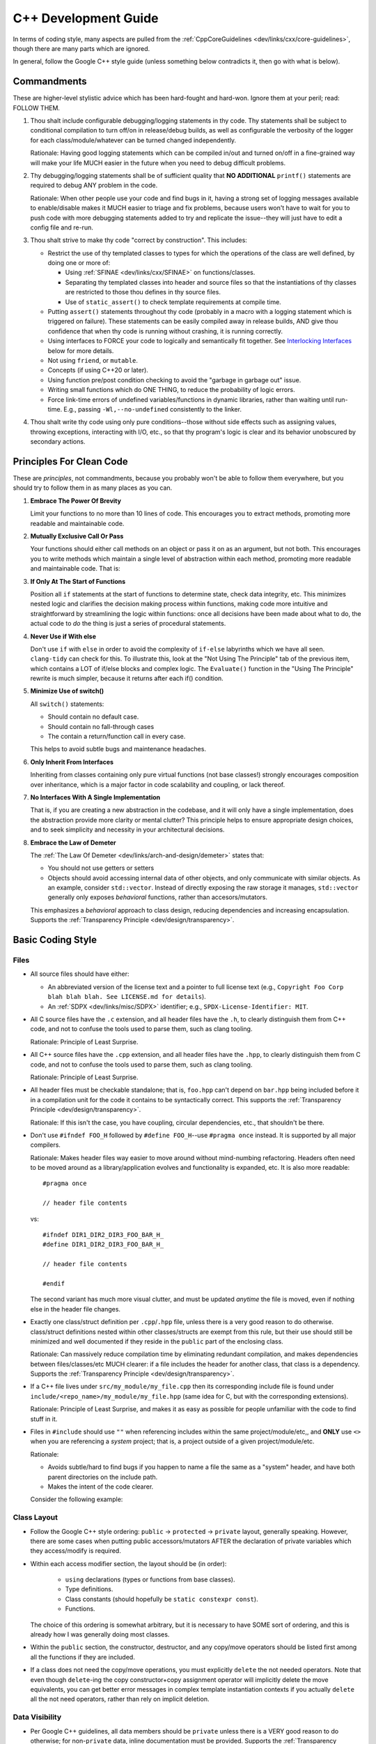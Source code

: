 .. SPDX-License-Identifier:  MIT

.. _dev/cxx-guide:

=====================
C++ Development Guide
=====================

In terms of coding style, many aspects are pulled from the
:ref:`CppCoreGuidelines <dev/links/cxx/core-guidelines>`, though there are many
parts which are ignored.

In general, follow the Google C++ style guide (unless something below
contradicts it, then go with what is below).


Commandments
============

These are higher-level stylistic advice which has been hard-fought and
hard-won. Ignore them at your peril; read: FOLLOW THEM.

#. Thou shalt include configurable debugging/logging statements in thy
   code. Thy statements shall be subject to conditional compilation to turn
   off/on in release/debug builds, as well as configurable the verbosity of the
   logger for each class/module/whatever can be turned changed independently.

   Rationale: Having good logging statements which can be compiled in/out and
   turned on/off in a fine-grained way will make your life MUCH easier in the
   future when you need to debug difficult problems.

#. Thy debugging/logging statements shall be of sufficient quality that **NO
   ADDITIONAL** ``printf()`` statements are required to debug ANY problem in the
   code.

   Rationale: When other people use your code and find bugs in it, having a
   strong set of logging messages available to enable/disable makes it MUCH
   easier to triage and fix problems, because users won't have to wait for you
   to push code with more debugging statements added to try and replicate the
   issue--they will just have to edit a config file and re-run.


#. Thou shalt strive to make thy code "correct by construction". This includes:

   - Restrict the use of thy templated classes to types for which the operations
     of the class are well defined, by doing one or more of:

     - Using :ref:`SFINAE <dev/links/cxx/SFINAE>` on functions/classes.

     - Separating thy templated classes into header and source files so that the
       instantiations of thy classes are restricted to those thou defines in thy
       source files.

     - Use of ``static_assert()`` to check template requirements at compile
       time.

   - Putting ``assert()`` statements throughout thy code (probably in a macro
     with a logging statement which is triggered on failure). These statements
     can be easily compiled away in release builds, AND give thou confidence
     that when thy code is running without crashing, it is running correctly.

   - Using interfaces to FORCE your code to logically and semantically fit
     together. See `Interlocking Interfaces`_ below for more details.

   - Not using ``friend``, or ``mutable``.

   - Concepts (if using C++20 or later).

   - Using function pre/post condition checking to avoid the "garbage in garbage
     out" issue.

   - Writing small functions which do ONE THING, to reduce the probability of
     logic errors.

   - Force link-time errors of undefined variables/functions in dynamic
     libraries, rather than waiting until run-time. E.g., passing
     ``-Wl,--no-undefined`` consistently to the linker.

#. Thou shalt write thy code using only pure conditions--those without side
   effects such as assigning values, throwing exceptions, interacting with I/O,
   etc., so that thy program's logic is clear and its behavior unobscured by
   secondary actions.

Principles For Clean Code
=========================

These are *principles*, not commandments, because you probably won't be able to
follow them everywhere, but you should try to follow them in as many places as
you can.

#. **Embrace The Power Of Brevity**

   Limit your functions to no more than 10 lines of code. This encourages you to
   extract methods, promoting more readable and maintainable code.

#. **Mutually Exclusive Call Or Pass**

   Your functions should either call methods on an object or pass it on as an
   argument, but not both. This encourages you to write methods which maintain a
   single level of abstraction within each method, promoting more readable and
   maintainable code. That is:

   .. tabs::

      .. tab:: Not Using The Principle

         ::

            bool check_for_bar(MyObject& obj1) {
               if (obj1.bar()) {
                obj1.reset();
                return true;
                }
               return false;
              }

            void bad_func1(MyObject& obj1) {
              obj1.foo();
              if (check_for_bar(obj1) ) {
                return;
              }

              for (auto& s: obj1.subobjects()) {
                if (s.fizz()) {
                  obj1.remove(s);
                }
              }
            }

         Notice:

            - Visually there are two functions to parse, and you have look at
              multiple abstraction contexts to figure out the execution flow.

            - This example relies on member functions with side effects which
              are hidden at the level of ``bad_func1()``. You could argue that
              that could be fixed with a better name for ``check_for_bar()``
              such as ``reset_on_bar()``, and that helps, but the side-effect
              problem is still present. Generally speaking, the more "pure"
              functions you write, the better off you are.

      .. tab:: Using The Principle

         ::

            void good_func(MyObject& obj1) {
              obj1.foo();
              if (obj1.bar()) {
                obj1.reset();
                return;
              }

              for (auto& s: obj1.subobjects()) {
                if (s.fizz()) {
                  obj1.remove(s);
                }
              }
            }

         Notice:

         - There is only a single function to parse.

         - There are no functions with side effects (well, assuming none of the
           member functions have side effects).

         - The single function is more complex than the two simpler functions,
           BUT is easier to grasp at a glance. This is a great example for why
           breaking everything out into lots of little functions can be
           counterproductive, unless the functions at all scales adhere to this
           principle.


#. **If Only At The Start of Functions**

   Position all ``if`` statements at the start of functions to determine state,
   check data integrity, etc. This minimizes nested logic and clarifies the
   decision making process within functions, making code more intuitive and
   straightforward by streamlining the logic within functions: once all
   decisions have been made about what to do, the actual code to *do* the thing
   is just a series of procedural statements.

#. **Never Use if With else**

   Don't use ``if`` with ``else`` in order to avoid the complexity of
   ``if-else`` labyrinths which we have all seen. ``clang-tidy`` can check for
   this. To illustrate this, look at the "Not Using The Principle" tab of the
   previous item, which contains a LOT of if/else blocks and complex logic. The
   ``Evaluate()`` function in the "Using The Principle" rewrite is much simpler,
   because it returns after each if() condition.

#. **Minimize Use of switch()**

   All ``switch()`` statements:

   - Should contain no default case.

   - Should contain no fall-through cases

   - The contain a return/function call in every case.

   This helps to avoid subtle bugs and maintenance headaches.

#. **Only Inherit From Interfaces**

   Inheriting from classes containing only pure virtual functions (not base
   classes!) strongly encourages composition over inheritance, which is a major
   factor in code scalability and coupling, or lack thereof.

#. **No Interfaces With A Single Implementation**

   That is, if you are creating a new abstraction in the codebase, and it will
   only have a single implementation, does the abstraction provide more clarity
   or mental clutter?  This principle helps to ensure appropriate design
   choices, and to seek simplicity and necessity in your architectural
   decisions.

#. **Embrace the Law of Demeter**

   The :ref:`The Law Of Demeter <dev/links/arch-and-design/demeter>` states
   that:

   - You should not use getters or setters

   - Objects should avoid accessing internal data of other objects, and only
     communicate with similar objects. As an example, consider
     ``std::vector``. Instead of directly exposing the raw storage it manages,
     ``std::vector`` generally only exposes *behavioral* functions, rather than
     accesors/mutators.

   This emphasizes a *behavioral* approach to class design, reducing
   dependencies and increasing encapsulation. Supports the :ref:`Transparency
   Principle <dev/design/transparency>`.


Basic Coding Style
==================

Files
-----

- All source files should have either:

  - An abbreviated version of the license text and a pointer to full license
    text (e.g., ``Copyright Foo Corp blah blah blah. See LICENSE.md for
    details``).

  - An :ref:`SDPX <dev/links/misc/SDPX>` identifier; e.g.,
    ``SPDX-License-Identifier: MIT``.

- All C source files have the ``.c`` extension, and all header files have the
  ``.h``, to clearly distinguish them from C++ code, and not to confuse the
  tools used to parse them, such as clang tooling.

  Rationale: Principle of Least Surprise.

- All C++ source files have the ``.cpp`` extension, and all header files have
  the ``.hpp``, to clearly distinguish them from C code, and not to confuse the
  tools used to parse them, such as clang tooling.

  Rationale: Principle of Least Surprise.

- All header files must be checkable standalone; that is, ``foo.hpp`` can't
  depend on ``bar.hpp`` being included before it in a compilation unit for the
  code it contains to be syntactically correct. This supports the
  :ref:`Transparency Principle <dev/design/transparency>`.

  Rationale: If this isn't the case, you have coupling, circular dependencies,
  etc., that shouldn't be there.

- Don't use ``#ifndef FOO_H`` followed by ``#define FOO_H``\--use ``#pragma
  once`` instead. It is supported by all major compilers.

  Rationale: Makes header files way easier to move around without mind-numbing
  refactoring.  Headers often need to be moved around as a library/application
  evolves and functionality is expanded, etc. It is also more readable::

    #pragma once

    // header file contents

  vs::

    #ifndef DIR1_DIR2_DIR3_FOO_BAR_H_
    #define DIR1_DIR2_DIR3_FOO_BAR_H_

    // header file contents

    #endif

  The second variant has much more visual clutter, and must be updated *anytime*
  the file is moved, even if nothing else in the header file changes.

- Exactly one class/struct definition per ``.cpp``\/``.hpp`` file, unless there
  is a very good reason to do otherwise. class/struct definitions nested within
  other classes/structs are exempt from this rule, but their use should still be
  minimized and well documented if they reside in the ``public`` part of the
  enclosing class.

  Rationale: Can massively reduce compilation time by eliminating redundant
  compilation, and makes dependencies between files/classes/etc MUCH clearer: if
  a file includes the header for another class, that class is a
  dependency. Supports the :ref:`Transparency Principle
  <dev/design/transparency>`.

- If a C++ file lives under ``src/my_module/my_file.cpp`` then its corresponding
  include file is found under ``include/<repo_name>/my_module/my_file.hpp``
  (same idea for C, but with the corresponding extensions).

  Rationale: Principle of Least Surprise, and makes it as easy as possible for
  people unfamiliar with the code to find stuff in it.

- Files in ``#include`` should use ``""`` when referencing includes within the
  same project/module/etc,, and **ONLY** use ``<>`` when you are referencing a
  *system* project; that is, a project outside of a given
  project/module/etc.

  Rationale:

  - Avoids subtle/hard to find bugs if you happen to name a file the same as a
    "system" header, and have both parent directories on the include path.

  - Makes the intent of the code clearer.

  Consider the following example:

  .. tabs::

     .. tab:: Ignoring This Rule

        ::

           #include <module_config.hpp>

           #include <common/include/lockless_ring.hpp>
           #include <common/include/observer.hpp>
           #include <common/include/pnt_burst_data.hpp>
           #include <common/include/first_class.hpp>
           #include <common/include/tlv_shared.hpp>

           #include <hal/include/tlv_hal.hpp>

           #include <pal/include/os/abstract/log.hpp>

           #include <spri/include/spri_observer.hpp>
           #include <hal/include/pnt_window_data.hpp>
           #include <spri/include/burst_detection_fifo.hpp>
           #include <spri/include/tlv_spri.hpp>

           #include <sdpm3/include/api/common/sdpm.hpp>


        Without any additional context (e.g., the moment you first open a header
        file), you have no idea what is local to the module the file you are
        looking at belongs to, and what is "external".

     .. tab:: Following This Rule

        ::

           #include <module_config.hpp>

           #include <common/include/lockless_ring.hpp>
           #include <common/include/observer.hpp>
           #include <common/include/pnt_burst_data.hpp>
           #include <common/include/first_class.hpp>
           #include <common/include/tlv_shared.hpp>

           #include <hal/include/tlv_hal.hpp>

           #include <pal/include/os/abstract/log.hpp>
           #include <hal/include/pnt_window_data.hpp>

           #include <sdpm3/include/api/common/sdpm.hpp>

           #include "spri/include/spri_observer.hpp"
           #include "spri/include/burst_detection_fifo.hpp"
           #include "spri/include/tlv_spri.hpp"

        Here, it is clear--*without any additional context*--that the code
        snippet you are looking at is part of the SPRI module.



Class Layout
------------

- Follow the Google C++ style ordering: ``public`` -> ``protected`` ->
  ``private`` layout, generally speaking. However, there are some cases when
  putting public accessors/mutators AFTER the declaration of private variables
  which they access/modify is required.

- Within each access modifier section, the layout should be (in order):

    - ``using`` declarations (types or functions from base classes).

    - Type definitions.

    - Class constants (should hopefully be ``static constexpr const``).

    - Functions.

  The choice of this ordering is somewhat arbitrary, but it is necessary to have
  SOME sort of ordering, and this is already how I was generally doing most
  classes.

- Within the ``public`` section, the constructor, destructor, and any copy/move
  operators should be listed first among all the functions if they are
  included.

- If a class does not need the copy/move operations, you must explicitly
  ``delete`` the not needed operators. Note that even though ``delete``-ing the
  copy constructor+copy assignment operator will implicitly delete the move
  equivalents, you can get better error messages in complex template
  instantiation contexts if you actually ``delete`` all the not need operators,
  rather than rely on implicit deletion.

Data Visibility
---------------

- Per Google C++ guidelines, all data members should be ``private`` unless there
  is a VERY good reason to do otherwise; for non-``private`` data, inline
  documentation must be provided. Supports the :ref:`Transparency Principle
  <dev/design/transparency>`.

- Don't use ``this->`` to access members of the current object within its own
  class functions, except in ``operatorXX()``.

  Rationale: Per the convention above, seeing ``m_mymember`` in a function
  should always refer to a member variable in the current class, not one in a
  parent class. So ``this->`` only adds to the cognitive load for readers,
  without providing any readability benefit. In operators, because there is
  *another* object/RHS present in the scope of the function, doing e.g.::

    this->m_mymember = rhs->m_mymember;

  makes the programmer's intent explicit, and forces you to chain
  ``operatorXX()`` calls through parent classes if for some reason you have a
  non-``private`` member in a parent class which you want to use in an operator
  function.


Functions
---------

- Functions should be short, ideally no more than 50 lines; the maximum
  allowable length is inversely proportional to its complexity. E.g., a function
  which contains a long 500 line ``switch()`` statement is fine, while one which
  contains 500 lines of general logic is not.

- If a function overrides a function in a parent class via polymorphism, mark it
  as such using ``override``. Don't use ``virtual``, even though the compiler
  will accept it. If a function is intended to be the final override, use
  ``override final`` even though it is a little redundant.

  Rationale: Using ``override`` vs. ``virtual`` as part of the function
  signature makes it clear that you are overriding a virtual function in a
  parent class, instead of declaring a new virtual function with a default
  implementation.

Function Parameters
-------------------

Most of these are from Herb Sutter's excellent C++ guidelines on smart pointers
:ref:`here <dev/links/cxx/smart-pointers>`.

- If a constructor has more than 3-5 parameters, *especially* if many/all of the
  parameters are primitive types the compiler will silently convert (e.g.,
  ``double`` is passed where an ``int`` is expected), then the constructor
  should be made to take a pointer/lvalue reference/rvalue reference to a
  parameter struct containing the primitive members, in order to reduce the
  chance of subtle bugs due to silent primitive conversions if the order of two
  of the parameters is swapped at the call site. Supports the :ref:`Transparency
  Principle <dev/design/transparency>`.

- Function inputs should use ``const`` to indicate that the parameter is
  input-only (``&`` or ``*``), and cannot be modified in the function body.

- Function inputs should use ``&&`` to indicate the parameter will be consumed
  by the function and further use after the function is called is invalid.

- Function inputs should pass by reference (not by constant reference), to
  indicate that the parameter is an input-output parameter. The number of
  parameters of this type should be minimized.

- Only primitive types should be passed by value; all other more complex types
  should be passed by reference, constant reference, or by pointer. If for some
  reason you *DO* pass a non-primitive type by value, the doxygen function
  header should clearly explain why.

- ``std::shared_ptr`` should be passed by VALUE to a function when the function
  is going to take a copy and share ownership, and ONLY then.

- Pass ``std::shared_ptr`` by ``&`` if the function is itself not going to take
  ownership, but a function/object that it calls will. This will avoid the copy
  on calls that don't need it.

- ``const std::shared_ptr<T>&`` should be not be used--use ``const T*`` to indicate
  non-owning access to the managed object.

- ``std::unique_ptr`` should be passed by VALUE to a "consuming" function
  (i.e. whatever function is ultimately going to claim ownership of the object).

- ``std::unique_ptr`` should NOT be passed by reference, unless the function
  needs to replace/update/etc the object contained in the unique_ptr. It should
  never be passed by constant reference.

- Raw pointers should be used to express the idea that the pointed to object is
  going to outlive the function call and the function is just going to
  observe/modify it (i.e. non-owning access). Note that (possibly const)
  non-owning access can also be expressed via a reference; however, this can
  lead to null pointer dereferences in the conversion to reference. It is better
  if something is a pointer in parent function that non-owning access is
  conveyed to the child function also with a pointer. The "is this null or not"
  check needs to be done regardless.

- ``const`` parameters should be declared before non-``const`` parameters when
  possible, unless doing so would make the semantics of the function not make
  sense.

Namespaces
----------

- Aliases and ``using``: using namespace aliases can make references to stuff
  in a nested namespace from *another* nested namespace much easier to write
  and clearer to grok. However, the following restrictions apply:

  - Do not use ``using namespace foo`` in a header file.

    Rationale: You are polluting the global namespace with whatever is in
    namespace ``foo``, which can lead to headaches for you and other developers
    in the future.

  - Do not use ``using namespace std`` ever.

    Rationale: Requiring ``std::`` for all things referenced in a given file
    makes it clear when you see a symbol without a preceding ``::`` that said
    symbol is visible in the current namespace/scope, rather than being
    something from the standard library.

- All classes/definitions/whatever which are *internal* to a module should go in
  a ``detail`` namespace.

  Rationale:

  - Makes the intent of the code clearer to readers and future developers
    touching a module by indicating "anything under here shouldn't be needed
    outside the module--if you use it you are asking for trouble".

  - This is the convention used by many open-source libraries: clang, boost,
    etc.

Miscellaneous
-------------

- Prefer ``alignas`` over ``__attribute__((aligned(...)))`` when using C++11 or
  later in nearly all cases.

  Rationale: One is a compiler extension (granted, one supported by most major
  compilers), and one is standard. There are some subtle differences between
  them, and cases where you can use one and not the other, but they are
  rare.

- ``#define`` for literal constants should be avoided. ``constexpr`` values in
  an appropriate namespace should be used instead.

  Rationale: Pollutes the global namespace.

- Prefer forward declarations to ``#include`` class definitions in ``.hpp``
  files.

  Rationale: Improves compilation times, sometimes by a LOT.

  Important caveats:

  - Never forward declare symbols from ``std::``--it is undefined.

  - Never forward declare symbols in a source file--just ``#include`` the needed
    header.

- Use spaces NOT tabs.

- Always use strongly typed enums (class enums) whenever possible; sometimes
  this is not possible without extensive code contortions.

  Rationale:

  - Helps to avoid name collisions.

  - Helps to avoid accidentally passing e.g., an ``int`` where a ``float`` is
    expected.

- When testing ``==/!=`` with a CONSTANT, the constant goes on the LHS.

  Rationale: If you mistype and only put a single ``=`` you'll get a compiler
  error rather than it (maybe) silently compiling into a bug. Most compilers
  will warn about this, but what if you have that warning disabled, or are using
  an older compiler which doesn't emit it?

- Non-const static variables should be avoided.

  Rationale: These are global variables with file scope, and global variables
  generally=bad. They increase binary size, and lead libraries/applications to
  hold state in surprising ways. Better not to, unless it can't be avoided
  (e.g., to provide a UART driver in a bare-metal application).

- Class nesting should be avoided, unless it is an internal convenience
  ``struct`` to hold related data.

- Don't use ``//`` style comments--use ``/* */`` style comments.

  Rationale:

  - Forces you NOT to put stuff at the end of a line where it is more likely to
    hamper readability/be missed by the reader.

  - Improves readability because they are symmetric.

- When a ``/* */`` style comment is over one line, format it symmetrically, like
  so::

    /* A one-line comment */
    int a = 4;

    /*
     * A much longer comment that is easier to read because it is symmetrically
     * written.
     */
    int b = 7;

  Rationale: Improves readability.

Identifier Naming
=================

General Guidance
----------------

- **Never** include the datatype or units in the name of *anything*.

  Rationale:

  - Linus was right--it *is* brain damaged.

  - It makes refactoring more work.

  - You don't actually prevent yourself from passing e.g., a ``float``
    containing a value in cm to a function which contains a value in
    meters--just make it less likely. If you find yourself wanting to use
    Hungarian-esque notation use `Strongly Named Types`_ instead--the compiler
    will enforce type/unit correctness for you.


- The namespace name for a class is the same as where it can be found in the
  directory hierarchy under ``include/`` or ``src/``. For example, if ``class
  foobar{}`` is in ``ns1::ns2``, then ``foobar.hpp`` will be in
  ``include/<project_name>/ns1/ns2`` and ``foobar.cpp`` will be in
  ``src/ns1/ns2``.

  Rationale: Makes it MUCH easier for people to find where stuff is in the code.

  The one exception to this rule is if something is in ``include/x/y/common/z``
  or ``src/x/y/common/z``; ``common`` may be omitted from the namespace. This is
  a necessary concession to make building mutually exclusive components in a
  library which share some common code easier.

- Namespace names should NEVER contain multiple concepts; therefore, namespace
  names should never contain underscores, under the naming convention below.

- Don't use smurf naming: When almost every class has the same prefix. i.e.,
  when a user clicks on the button, a ``SmurfAccountView`` passes a
  ``SmurfAccountDTO`` to the ``SmurfAccountController``. The ``SmurfID`` is used
  to fetch a ``SmurfOrderHistory`` which is passed to the ``SmurfHistoryMatch``
  before forwarding to either ``SmurfHistoryReviewView`` or
  ``SmurfHistoryReportingView``. If a ``SmurfErrorEvent`` occurs it is logged by
  ``SmurfErrorLogger to`` ``${app}/smurf/log/smurf/smurflog.log``. From
  :ref:`here <dev/links/cxx/smurf-naming>`. Note that this does `not` apply to
  classes with common postfixes; e.g., ``battery_sensor``, ``light_sensor``,
  etc.

  Rationale: Hampers visibility.

Coding Construct Naming
-----------------------

A simple taxonomy for naming conventions applied to code in any language has two
axes: categorical and functional.

A *categorical* naming convention is intended to help code readers disambiguate
between the various coding constructs present in a language; in C++, that is
between things like classes, local variables, namespaces, etc.

A *functional* naming convention is intended to help readers disambiguate
between different aspects of code from a functional point of view, independent
of what coding construct is used. For example, one grouping in a functional
naming convention might be mathematical constants; in C++, a functionally
targeted naming convention would use the same naming scheme for macros, class
constants, etc. which all represent numbers.

In this style guide, we use a blend of these two axes/paradigms, and choose
whichever improves readability the most, tending towards functional.

Categorically Differentiated Coding Constructs
^^^^^^^^^^^^^^^^^^^^^^^^^^^^^^^^^^^^^^^^^^^^^^

Classes
"""""""

.. tabs::

   .. group-tab:: Key Points

      Classes are arguably the most important coding construct in C++, so we
      define their naming scheme *first*, and use a categorical naming scheme.

   .. group-tab:: Naming convention Decision

      Snake case, ``specified_like_this``.

   .. group-tab:: Rationale

      - Taking a functional view, it is more important to view a "thing" in the
        codebase from a "what operations does it have" rather than "what is it".
        It is reasonable to argue that when you see ``foo::bar`` in code, you
        shouldn't actually *need* to know if the scoping operator is being
        applied to a class, struct, or namespace, and that what is important is
        the operations that the scoped thing (``foo`` in the above example)
        has--it doesn't matter what it's type is; this is a functional view.


      - The STL uses snake case for everything, so this convention helps reduce
        cognitive load otherwise required when switching between snake case for
        STL things and something else for other constructs.

      - Abbreviations can still be easily kept without hampering
        readability. E.g., ``TCP_IP_connection`` vs. ``tcpIpConnection``--the
        former is much more readable.

      - We want code to resemble natural writing as much as possible. That is,
        ``int my_special_int = 4`` is preferred and more readable than ``int
        mySpecialInt = 4``.

Namespaces
""""""""""

.. tabs::


   .. group-tab:: Key Points

      - Namespaces are often used far from the site of their declaration via
        ``namespace foo {...}``; their usage is disambiguated from variables,
        enums, macros, etc. by the scoping operator ``::``.

      - Classes and structs can also use the scoping operator, so if namespaces
        have a different naming convention they will be at-a-glance
        differentiable from classes and structs.

      - It is reasonable to argue that when you see ``Foo::Bar`` in code, you
        shouldn't actually *need* to know if the scoping operator is being
        applied to a class, struct, or namespace, and that what is important is
        the operations that the scoped thing (``Foo`` in the above example)
        has--it doesn't matter what it's type is; this is a functional
        view. This is the style preferred/used by major open source libraries
        such as Boost.

      - Namespace names should NEVER contain multiple concepts; therefore, namespace
        names should never contain underscores, under the naming convention above.


   .. group-tab:: Naming Convention Decision

      Lower case, NOT snake case ``specified_like_this``; that is, a namespace
      should only ever consist of a single lower case word.

   .. group-tab:: Rationale

      - The STL uses snake case for everything, so this convention helps reduce
        cognitive load otherwise required when switching between snake case for
        STL things and something else for other constructs.

      - At-a-glance disambiguation from classes, structs, variables, etc. is
        accomplished by the combination of snake case and the scoping operator,
        and outweighs the benefit of the functional view. The functional view
        can be useful when writing code to someone already familiar with the
        codebase, but code is read much more often than it is written, so
        readability wins here.

      - If you allow names like "nest_acq" (short for "nest_acquisition") as a
        namespace name, your namespace actually encapsulates two concepts:
        things related to nests, and things related to acquiring
        nests. Inevitably what will happen is you will need to create another
        namespace for leaving nests (say "nest_exit"), and put the two
        namespaces side by side. Clearly it should be "acq" and "exit" inside of
        a parent "nest" namespace. So if you can't use a single word/acronym for
        a given namespace, 99% of the time you should split it up. This also
        makes your code more open to extension but closed to modification.


Template Types
""""""""""""""

.. tabs::

   .. group-tab:: Key Points

      Are only ever encountered in header files, and therefore near the point of
      their declaration.

   .. group-tab:: Naming Convention Decision

      ``CamelCase`` and preceded with a ``T``.

   .. group-tab:: Rationale

      Makes it easy to tell at a glance that something is a template parameter,
      rather than an object type, in a templated class/function.


Local variables
"""""""""""""""

.. tabs::

   .. group-tab:: Key Points

      Local variables are the most common coding construct encountered when
      reading C++ code, so readability is paramount.

   .. group-tab:: Naming Convention Decision

      Snake case, ``specified_like_this`` for non-const variables.

   .. group-tab:: Rationale

      We chose snake case, rather than upper camel case (i.e.,
      ``specified_like_this`` rather than ``specifiedLikeThis``) because:

      - The STL uses snake case for everything, so this convention helps reduce
        cognitive load otherwise required when switching between snake case for
        STL things and something else for other constructs.

      - The latter is very close to the naming convention for classes, and after
        a long day of programming things can blur together more easier with
        upper camel case.

      - Abbreviations can still be easily kept without hampering
        readability. E.g., ``TCP_IP_connection`` vs. ``tcpIpConnection``--the
        former is much more readable.

      - Local variables are much more common than classes in code, so their
        usage should resemble natural writing as much as possible. That is,
        ``int my_special_int = 4`` is preferred and more readable than
        ``int mySpecialInt = 4``.

      Both namespaces and local variables have the same identifier naming
      convention, and are differentiated by the use of ``::``.

Member Variables
^^^^^^^^^^^^^^^^

.. tabs::

   .. group-tab:: Key Points

      - Member variables are often encountered far from their original
        declaration, unlike local variables.

      - Member variables should be made ``const`` whenever possible to improve
        correctness by construction, and expressing programmer intent to this
        effect via naming convention is therefore important.

   .. group-tab:: Naming Convention Decision

      Snake case, ``specified_like_this``, with a preceding ``m_`` for
      non-``const`` member variables.

      Snake case, ``specified_like_this``, with a preceding ``mc_`` for
      ``const`` member variables.

   .. group-tab:: Rationale

      We chose snake case, rather than upper camel case (i.e.,
      ``m_specified_like_this`` rather than ``mSpecifiedLikeThis`` because

      - The ``m`` differentiates these constructs at a glance from local
        variables.

      - The latter is very close to the naming convention for classes, and after
        a long day of programming things can blur together more easier with
        upper camel case.

      - Abbreviations can still be easily kept without hampering
        readability. E.g., ``m_TCP_IP_connection`` vs. ``m_tcpIpConnection``.

      - Member variables are much more common than classes in code, so their
        usage should resemble natural writing as much as possible. That is,
        ``GhostRider.is_riding_motorcycle`` is preferred and more readable than
        ``GhostRider.isRidingMotorCycle()``.

      - The STL uses snake case for everything, so this convention helps reduce
        cognitive load otherwise required when switching between snake case for
        STL things and something else for other constructs.


Global Variables
""""""""""""""""

.. tabs::

   .. group-tab:: Key Points

      Should not be encountered often in the code, as their usage is minimized.

   .. group-tab:: Naming Convention Decision

      Snake case, ``specified_like_this``, with a preceding ``g_`` for
      non-``const`` global variables.

      Snake case, ``specified_like_this``, with a preceding ``gc_`` for ``const``
      global variables.


   .. group-tab:: Rationale

      - Clearly distinguishes global variables from member and local variables
        within any scope.

      - Most global variables should be const, so it is important to provide
        at-a-glance disambiguation between const and non-const global variables
        to improve readability and code comprehension.

Enum Names
""""""""""

.. tabs::

   .. group-tab:: Key Points

      Enum values are usually encountered singly in the code, so the naming
      convention must support at-a-glance uniqueness in reference to other
      similar types of constants such as macros and ``#define``\s. In addition,
      enum values are commonly encountered in tandem with class, macro, enum,
      and namespace identifiers, and so must be at-a-glance distinct in their
      naming convention from those other identifier types.

   .. group-tab:: Naming Convention Decision

      Values are ``SPECIFIED_LIKE_THIS`` (macro case), with a preceding ``ek``.

   .. group-tab:: Rationale

      Improves code comprehension by indicating at a glance if a constant is
      a (a) mathematical one or (b) only serves as a logical placeholder to make
      the code more understandable *and* that the constant is part of a larger
      semantically defined set.

      Consider the following example illustrating the usefulness of this
      concept. If we do not prefix all enum values with ``ek``, and use
      MACRO_CASE for both enums and macros, we would define a enum like this::

        enum class Identifier {
        ONE,
        TWO,
        THREE
        };

      If it is used in a different module::

        Identifier::TWO

      At a glance, a casual read or new developer would have no idea whether
      the referred to thing was (a) the mathematical constant 2, or (b) an
      enum value. If instead the values in the ``Identifier`` enum were
      prefixed with ``ek``::

        enum class Identifier {
        ekONE,
        ekTWO,
        ekTHREE
        };

      Then if it is used in a different module::

        Identifier::ekTWO

      Then the *intent* of the programmer is clear at the site of the
      usage. Since code is read much more often than it is written, this
      provides a clear benefit.


Macros
""""""

.. tabs::

   .. group-tab:: Key Points

      - Macros are substituted by the preprocessor before the compiler runs, so
        avoiding unintended substitutions is paramount.

      - Macros are distinct from ``#define``\s because they take arguments.


   .. group-tab:: Naming Convention Decision

      Macro case, ``SPECIFIED_LIKE_THIS``.

   .. group-tab:: Rationale

      - This is the general convention for macros in both C and C++, and will be
        familiar to most programmers.

      - The usage of macro case without preceding ``ek`` or ``k`` provides
        at-a-glance comprehension that a given identifier refers to a macro,
        instead of a constant or enum.

#defines
""""""""

.. tabs::

   .. group-tab:: Key Points

      - Usage of ``#define``\s should be minimized, as noted elsewhere in this
        guide.

      - Most ``#define``\s refer to mathematical constants, but not all.


   .. group-tab:: Naming Convention Decision

      ``SPECIFIED_LIKE_THIS`` for non-mathematical constant instances, and
      prefixed with ``k`` for mathematical constants.

   .. group-tab:: Rationale

      - Improves at-a-glance comprehension by indicating if something is a
        non-mathematical constant or not.

      - When reading code, mathematical constants which are ``#define``\s and
        those which are non-static member variables are equivalent, and it is
        rarely necessary to need to distinguish between them. There should not
        *be* many ``#define`` mathematical constants anyway.


Additional Functional Naming Considerations
-------------------------------------------

All guidance in this section is complementary to that in the previous section,
and should not conflict with it. If you find a situation that does, then this
style development guide has "bug".

- All mathematical constants (``#define`` or otherwise) (e.g. ints, doubles,
  etc) should be ``kSPECIFIED_LIKE_THIS``: MACRO CASE + a preceding ``k``.

  Rationale: This makes them easier to identify at a glance from global
  variables, macros, and enums, improving readability.

- All static class constants (you should not have non-static class constants)
  that are anything other than a mathematical constant should be
  ``kSpecifiedLikeThis``: Upper CamelCase + a preceding ``k``.

  Rationale: Improves code comprehension when read, because it makes it clear
  that a given constant is NOT a number, but something else.

  .. NOTE:: We exclude static members from consideration here because how they
            are used is generally more useful for improving code comprehension
            than knowing that a given member is static.

Composite Coding Constructs
===========================

Design Patterns
---------------

Incorporate design patterns into your code *explicitly* whenever possible. That
is, if you're going to use the decorator pattern, instead of just having a
member variable and wrapping/extending functionality as needed, inherit from a
``decorator<T>`` class. Important design patterns you should be aware of (google
for examples/explanations):

- Decorator
- FSM
- Factory
- Prototype
- Singleton
- Visitor
- Observer
- PIMPL - This one is dispreferred, because it is easy to abuse as a "cure" for
  many dependency problems which are better solve by a clean interface +
  implementation + factory). It is still allowable, and can be useful in some
  situations with careful design.

Rationale: Improves readability and makes the intent of the code/programmer
much clearer, and having reuseable template classes for common design patterns
greatly reduces the risk of bugs in your usage of them.

Strongly Named Types
--------------------

Basically, instead of passing literals around, you create a super simple class
wrapper around say an ``int32_t`` which:

- Must be explicitly constructed--the implicit single-parameter constructor is
  disabled.

- Only supports the operators that you define (i.e., no +,-,/,copy, etc).

From :ref:`here <dev/links/cxx/named-types>`.

Rationale:

- It makes it *much* harder to pass a semantically mismatched value to a
  function (e.g., the function takes a ``double`` which represents m/s, but you
  pass a ``double`` in cm/s).

- It forces you to design semantically consistent interfaces.

The compiler should be able to optimize away the wrapper you provide in many
cases anyway, so it costs very little to no performance to use strongly named
types (see `<https://www.fluentcpp.com/2017/05/05/news-strong-types-are-free/>`_
for details).

Interlocking Interfaces
-----------------------

One of the most powerful ways to ensure that a code implementation of a design
is logically and semantically consistent is to liberally use pure
interfaces. Everything in this section supports the :ref:`Abstraction Principle
<dev/design/abstraction>`.That is:

- Writing pure abstract classes (i.e. those which only contain pure virtual
  functions) which embody concepts which you want your classes to adhere to. For
  example, you could create a ``Stringizable`` class with a single ``to_str()``
  function returning a ``std::string`` which all classes you want to have a
  string representation for inherit from.

  You don't *have* to create such a structure in order to string-ize classes,
  but doing so makes programmer intent much clearer, and reduces the chances of
  obviously "bad" things/code smells making their way into the code in more
  complex situations, because the compiler will not be able to correctly deduce
  something in a given context.

- Your classes should mostly consist of ``override`` calls to pure virtual
  functions for interfaces you have inherited from.

Structuring your code using interlocking interfaces has some important benefits:

- Use of interlocking interfaces encourages use of the strategy design pattern,
  because classes can manipulate pointers/references to abstract interface
  classes, which will naturally call the implementations in whatever pointed
  to/referenced object the interface handle refers to.

- Coupling between classes is reduced, because they interact/interface (ha!) via
  indirect handles (i.e., references/pointers to the abstract interface
  classes). That is, if a downstream client class ``Bar`` has a pointer to an
  ``FooObserver`` abstract interface class, then ``Bar`` can *only* access
  ``FooObserver`` through the virtual methods--no other member variables,
  functions, etc. are defined. This is one of the key aspects of this approach
  to class design which makes things interlocking.

- Compile times are improved, because references/pointers to simpler, abstract
  interface classes are passed around instead of pointers to implementation/base
  classes, resulting in fewer, less complex ``#include`` statements.

- It encourages developers to think in terms of *interfaces*--how a class
  interacts with the outside world--rather than implementation--*how* it
  accomplishes whatever its task is.

- It encourages developers to think about code from a reusable building block
  perspective: defining common concepts/interfaces reusable across modules.

- It helps to develop large designs that "hang together", through definition and
  use of some number of key concepts uniformly (expressed via abstract interface
  classes) throughout.

A few additional notes:

- There are performance implications for excessive use of virtual functions, but
  compiler optimizers are *very* good, so it is best to default to always using
  them, and only choose not to use them for "hot" classes after measuring and
  profiling.


Linting
=======

Code should pass the google C++ linter, ignoring the following items. For
everything else, the linter warnings should be addressed.

- Use of non-const references--I do this regularly. When possible, const
  references should be used, but sometimes it is more expressive and
  self-documenting to use a non-const reference in many cases.

- Header ordering (this is done by ``clang-format``, as configured).

- Line length >= 80 ONLY if it is only 1-2 chars too long, and breaking the
  line would decrease readability. The formatter generally takes care of this.

Code should pass the clang-tidy linter, when configured to check for
readability as described in `Identifier Naming`_.

- All functions less than 100 lines, with no more than 5 parameters/10
  branches. If you have something longer than this, 9/10 times it can and
  should be split up.

Documentation
=============

Namespaces
----------

- All namespaces should be documented with at least a ``\brief`` in one, and
  EXACTLY one place; rely on developer IDEs to show the relevant documentation
  when visiting "undocumented" declarations of a namespace.

  Rationale: Duplicating the same namespace documentation everywhere is ripe for
  copy-paste/refactoring errors, and adds to developer cognitive load without
  buying you much.

Classes
-------

All classes should have:

- A doxygen brief

- A group tag

- A detailed description for non-casual users of the class

Functions
---------

- For important/tricky/nuanced logic, document the *why* of it, not the
  *how*--developers can figure out the how if they really want/need to. The
  *why* is much more important so (a) they can understand your code and (b) they
  are not tempted to change it to something else because they like it
  better--there was a good reason you did the tricky bit in this way, after all.

- All non-getter/non-setter member functions should be documentated with at
  least a ``\brief``, UNLESS those functions are overrides/inherited from a
  parent class, in which case they should be left blank (usually) and their
  documentation be in the class in which they are initially declared (doxygen
  can pull this in for you).

- All non-obvious parameters should be documented, including if they are
  ``[in]`` or ``[out]``. Obvious parameters don't need to be documented, and
  *shouldn't* be documented if doing so doesn't add value. E.g., documenting a
  parameter named ``params`` by saying "The function parameters".

  .. TIP:: If you choose good function + parameter names, AND your functions are
           small and do exactly one thing, you won't need to document the
           parameters in many cases.

  Rationale: Helps with ordering function parameters with outputs being before
  inputs.

- All documentation should be in the function header--don't document individual
  parameters inline with ``///>`` or ``///``.

  Rationale: Clean visual separation between code and comments/documentation
  makes it easier for developers to read/parse, and much easier to refactor if
  needed.

- Tricky/nuanced issues with member variables should be documented, though in
  general the namespace name + class name + member variable name + member
  variable type should be enough documentation. If its not, chances are you need
  to refactor.

- When documenting member variables, prefer the block style documentation
  comments to ``///>`` or ``///``.

  Rationale:

  - If you are documenting a member variable, it must be because it is "tricky"
    in some way, so a single line of inline documentation is probably not going
    to cut it.

  - Consistency in documentation style: reduces cognitive load by using the same
    block comment style for everything.

Testing
=======

We break testing down into the following categories, each detailed in
subsections below.

- Unit testing

- Integration testing

- System testing

- Acceptance testing

Unit Tests
----------

- All NEW classes should have unit tests associated with them, when possible.

  Rationale: Legacy code you touch for a given task might be
  difficult/intractable to write unit tests for in its current state. But NEW
  classes should always adhere to good practices.

- One test case for each major public function that  class provides; may be
  more/less depending on the class.

  Rationale: Having one test case/public function makes it easy to write modular
  unit tests which can easily be extended as needed in the future.
